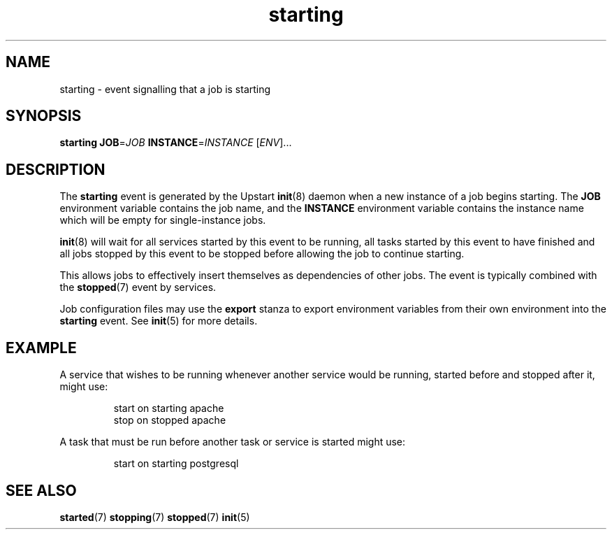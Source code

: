 .TH starting 7 2009-07-09 "Upstart"
.\"
.SH NAME
starting \- event signalling that a job is starting
.\"
.SH SYNOPSIS
.B starting
.BI JOB\fR= JOB
.BI INSTANCE\fR= INSTANCE
.RI [ ENV ]...
.\"
.SH DESCRIPTION
The
.B starting
event is generated by the Upstart
.BR init (8)
daemon when a new instance of a job begins starting.  The
.B JOB
environment variable contains the job name, and the
.B INSTANCE
environment variable contains the instance name which will be empty for
single-instance jobs.

.BR init (8)
will wait for all services started by this event to be running, all tasks
started by this event to have finished and all jobs stopped by this event
to be stopped before allowing the job to continue starting.

This allows jobs to effectively insert themselves as dependencies of
other jobs.  The event is typically combined with the
.BR stopped (7)
event by services.

Job configuration files may use the
.B export
stanza to export environment variables from their own environment into
the
.B starting
event.  See
.BR init (5)
for more details.
.\"
.SH EXAMPLE
A service that wishes to be running whenever another service would be
running, started before and stopped after it, might use:

.RS
.nf
start on starting apache
stop on stopped apache
.fi
.RE

A task that must be run before another task or service is started might
use:

.RS
.nf
start on starting postgresql
.fi
.RE
.\"
.SH SEE ALSO
.BR started (7)
.BR stopping (7)
.BR stopped (7)
.BR init (5)

